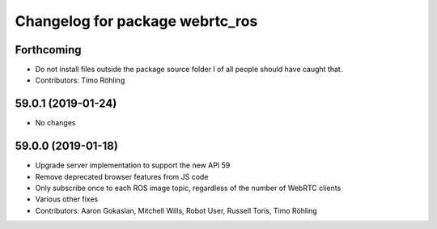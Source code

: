 ^^^^^^^^^^^^^^^^^^^^^^^^^^^^^^^^
Changelog for package webrtc_ros
^^^^^^^^^^^^^^^^^^^^^^^^^^^^^^^^

Forthcoming
-----------
* Do not install files outside the package source folder
  I of all people should have caught that.
* Contributors: Timo Röhling

59.0.1 (2019-01-24)
-------------------
* No changes

59.0.0 (2019-01-18)
-------------------
* Upgrade server implementation to support the new API 59
* Remove deprecated browser features from JS code
* Only subscribe once to each ROS image topic, regardless of the number of WebRTC clients
* Various other fixes
* Contributors: Aaron Gokaslan, Mitchell Wills, Robot User, Russell Toris, Timo Röhling

